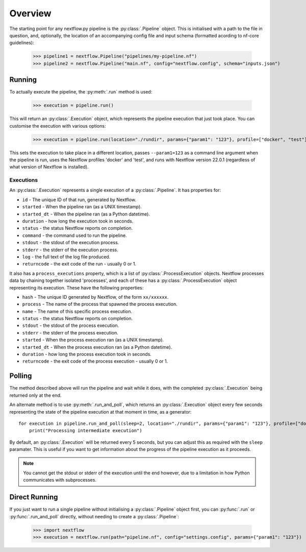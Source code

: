 Overview
--------

The starting point for any nextflow.py pipeline is the :py:class:`.Pipeline`
object. This is initialised with a path to the file in question, and,
optionally, the location of an accompanying config file and input schema
(formatted acording to nf-core guidelines):

    >>> pipeline1 = nextflow.Pipeline("pipelines/my-pipeline.nf")
    >>> pipeline2 = nextflow.Pipeline("main.nf", config="nextflow.config", schema="inputs.json")

Running
~~~~~~~

To actually execute the pipeline, the :py:meth:`.run` method is used:

    >>> execution = pipeline.run()

This will return an :py:class:`.Execution` object, which represents the pipeline
execution that just took place. You can customise the execution with various
options:

    >>> execution = pipeline.run(location="./rundir", params={"param1": "123"}, profile=["docker", "test"], version="22.0.1")

This sets the execution to take place in a different location, passes
``--param1=123`` as a command line argument when the pipeline is run, uses the
Nextflow profiles 'docker' and 'test', and runs with Nextflow version 22.0.1
(regardless of what version of Nextflow is installed).

Executions
##########

An :py:class:`.Execution` represents a single execution of a
:py:class:`.Pipeline`. It has properties for:

* ``id`` - The unique ID of that run, generated by Nextflow.

* ``started`` - When the pipeline ran (as a UNIX timestamp).

* ``started_dt`` - When the pipeline ran (as a Python datetime).

* ``duration`` - how long the execution took in seconds.

* ``status`` - the status Nextflow reports on completion.

* ``command`` - the command used to run the pipeline.

* ``stdout`` - the stdout of the execution process.

* ``stderr`` - the stderr of the execution process.

* ``log`` - the full text of the log file produced.

* ``returncode`` - the exit code of the run - usually 0 or 1.

It also has a ``process_executions`` property, which is a list of
:py:class:`.ProcessExecution` objects. Nextflow processes data by chaining
together isolated 'processes', and each of these has a
:py:class:`.ProcessExecution` object representing its execution. These have the
following properties:

* ``hash`` - The unique ID generated by Nextflow, of the form ``xx/xxxxxx``.

* ``process`` - The name of the process that spawned the process execution.

* ``name`` - The name of this specific process execution.

* ``status`` - the status Nextflow reports on completion.

* ``stdout`` - the stdout of the process execution.

* ``stderr`` - the stderr of the process execution.

* ``started`` - When the process execution ran (as a UNIX timestamp).

* ``started_dt`` - When the process execution ran (as a Python datetime).

* ``duration`` - how long the process execution took in seconds.

* ``returncode`` - the exit code of the process execution - usually 0 or 1.

Polling
~~~~~~~

The method described above will run the pipeline and wait while it does, with
the completed :py:class:`.Execution` being returned only at the end.

An alternate method is to use :py:meth:`.run_and_poll`, which returns an
:py:class:`.Execution` object every few seconds representing the state of the
pipeline execution at that moment in time, as a generator::

    for execution in pipeline.run_and_poll(sleep=2, location="./rundir", params={"param1": "123"}, profile=["docker", "test"], version="22.0.1"):
        print("Processing intermediate execution")

By default, an :py:class:`.Execution` will be returned every 5 seconds, but you
can adjust this as required with the ``sleep`` paramater. This is useful if you
want to get information about the progress of the pipeline execution as it
proceeds.

.. note::
    You cannot get the stdout or stderr of the execution until the end however,
    due to a limitation in how Python communicates with subprocesses.

Direct Running
~~~~~~~~~~~~~~

If you just want to run a single pipeline without initialising a
:py:class:`.Pipeline` object first, you can :py:func:`.run` or
:py:func:`.run_and_poll` directly, without needing to create a
:py:class:`.Pipeline`:

    >>> import nextflow
    >>> execution = nextflow.run(path="pipeline.nf", config="settings.config", params={"param1": "123"})